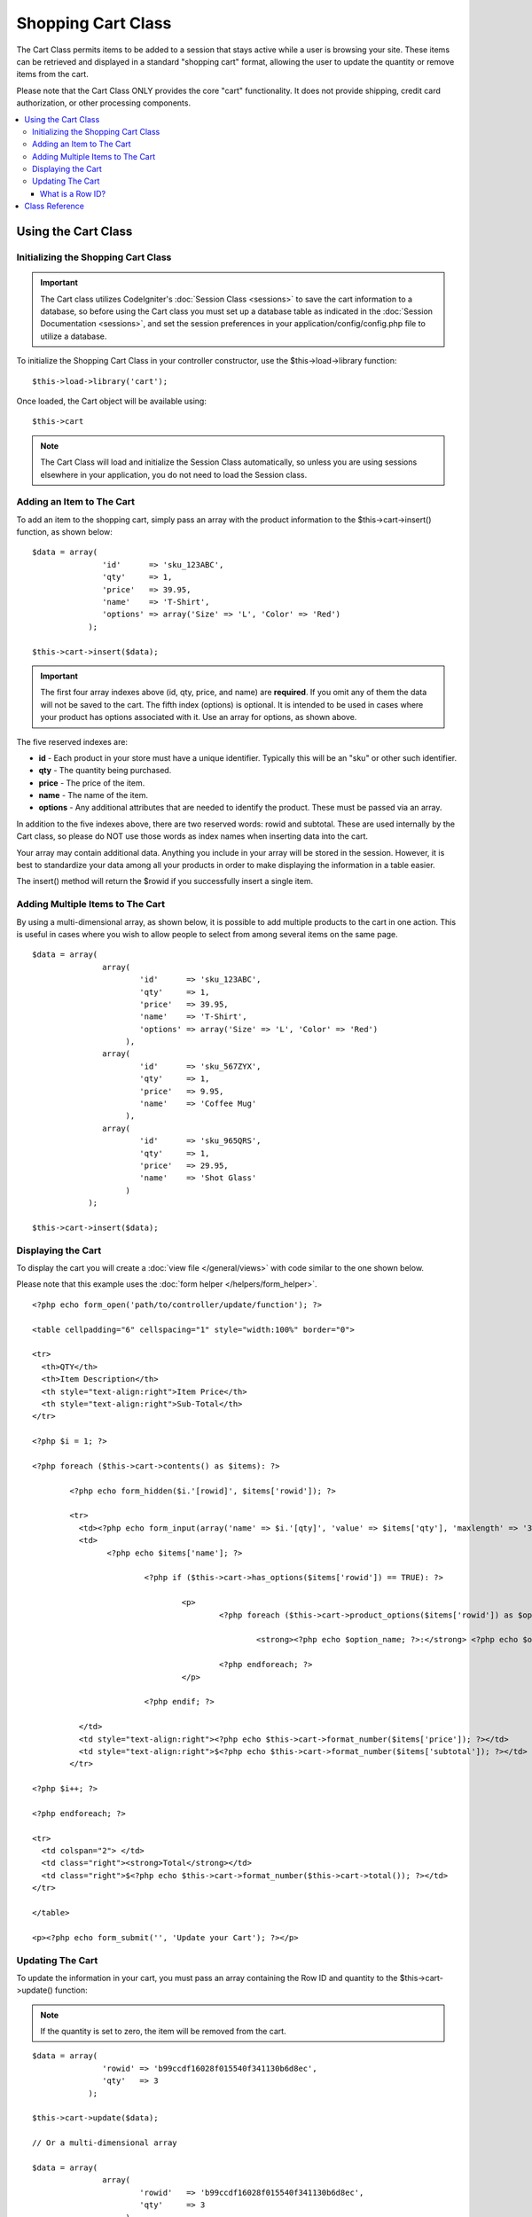 ###################
Shopping Cart Class
###################

The Cart Class permits items to be added to a session that stays active
while a user is browsing your site. These items can be retrieved and
displayed in a standard "shopping cart" format, allowing the user to
update the quantity or remove items from the cart.

Please note that the Cart Class ONLY provides the core "cart"
functionality. It does not provide shipping, credit card authorization,
or other processing components.

.. contents::
  :local:

.. raw:: html

  <div class="custom-index container"></div>

********************
Using the Cart Class
********************

Initializing the Shopping Cart Class
====================================

.. important:: The Cart class utilizes CodeIgniter's :doc:`Session
	Class <sessions>` to save the cart information to a database, so
	before using the Cart class you must set up a database table as
	indicated in the :doc:`Session Documentation <sessions>`, and set the
	session preferences in your application/config/config.php file to
	utilize a database.

To initialize the Shopping Cart Class in your controller constructor,
use the $this->load->library function::

	$this->load->library('cart');

Once loaded, the Cart object will be available using::

	$this->cart

.. note:: The Cart Class will load and initialize the Session Class
	automatically, so unless you are using sessions elsewhere in your
	application, you do not need to load the Session class.

Adding an Item to The Cart
==========================

To add an item to the shopping cart, simply pass an array with the
product information to the $this->cart->insert() function, as shown
below::

	$data = array(
	               'id'      => 'sku_123ABC',
	               'qty'     => 1,
	               'price'   => 39.95,
	               'name'    => 'T-Shirt',
	               'options' => array('Size' => 'L', 'Color' => 'Red')
	            );

	$this->cart->insert($data);

.. important:: The first four array indexes above (id, qty, price, and
	name) are **required**. If you omit any of them the data will not be
	saved to the cart. The fifth index (options) is optional. It is intended
	to be used in cases where your product has options associated with it.
	Use an array for options, as shown above.

The five reserved indexes are:

-  **id** - Each product in your store must have a unique identifier.
   Typically this will be an "sku" or other such identifier.
-  **qty** - The quantity being purchased.
-  **price** - The price of the item.
-  **name** - The name of the item.
-  **options** - Any additional attributes that are needed to identify
   the product. These must be passed via an array.

In addition to the five indexes above, there are two reserved words:
rowid and subtotal. These are used internally by the Cart class, so
please do NOT use those words as index names when inserting data into
the cart.

Your array may contain additional data. Anything you include in your
array will be stored in the session. However, it is best to standardize
your data among all your products in order to make displaying the
information in a table easier.

The insert() method will return the $rowid if you successfully insert a
single item.

Adding Multiple Items to The Cart
=================================

By using a multi-dimensional array, as shown below, it is possible to
add multiple products to the cart in one action. This is useful in cases
where you wish to allow people to select from among several items on the
same page.

::

	$data = array(
	               array(
	                       'id'      => 'sku_123ABC',
	                       'qty'     => 1,
	                       'price'   => 39.95,
	                       'name'    => 'T-Shirt',
	                       'options' => array('Size' => 'L', 'Color' => 'Red')
	                    ),
	               array(
	                       'id'      => 'sku_567ZYX',
	                       'qty'     => 1,
	                       'price'   => 9.95,
	                       'name'    => 'Coffee Mug'
	                    ),
	               array(
	                       'id'      => 'sku_965QRS',
	                       'qty'     => 1,
	                       'price'   => 29.95,
	                       'name'    => 'Shot Glass'
	                    )
	            );

	$this->cart->insert($data);

Displaying the Cart
===================

To display the cart you will create a :doc:`view
file </general/views>` with code similar to the one shown below.

Please note that this example uses the :doc:`form
helper </helpers/form_helper>`.

::

	<?php echo form_open('path/to/controller/update/function'); ?>

	<table cellpadding="6" cellspacing="1" style="width:100%" border="0">

	<tr>
	  <th>QTY</th>
	  <th>Item Description</th>
	  <th style="text-align:right">Item Price</th>
	  <th style="text-align:right">Sub-Total</th>
	</tr>

	<?php $i = 1; ?>

	<?php foreach ($this->cart->contents() as $items): ?>

		<?php echo form_hidden($i.'[rowid]', $items['rowid']); ?>

		<tr>
		  <td><?php echo form_input(array('name' => $i.'[qty]', 'value' => $items['qty'], 'maxlength' => '3', 'size' => '5')); ?></td>
		  <td>
			<?php echo $items['name']; ?>

				<?php if ($this->cart->has_options($items['rowid']) == TRUE): ?>

					<p>
						<?php foreach ($this->cart->product_options($items['rowid']) as $option_name => $option_value): ?>

							<strong><?php echo $option_name; ?>:</strong> <?php echo $option_value; ?><br />

						<?php endforeach; ?>
					</p>

				<?php endif; ?>

		  </td>
		  <td style="text-align:right"><?php echo $this->cart->format_number($items['price']); ?></td>
		  <td style="text-align:right">$<?php echo $this->cart->format_number($items['subtotal']); ?></td>
		</tr>

	<?php $i++; ?>

	<?php endforeach; ?>

	<tr>
	  <td colspan="2"> </td>
	  <td class="right"><strong>Total</strong></td>
	  <td class="right">$<?php echo $this->cart->format_number($this->cart->total()); ?></td>
	</tr>

	</table>

	<p><?php echo form_submit('', 'Update your Cart'); ?></p>

Updating The Cart
=================

To update the information in your cart, you must pass an array
containing the Row ID and quantity to the $this->cart->update()
function:

.. note:: If the quantity is set to zero, the item will be removed from
	the cart.

::

	$data = array(
	               'rowid' => 'b99ccdf16028f015540f341130b6d8ec',
	               'qty'   => 3
	            );

	$this->cart->update($data);

	// Or a multi-dimensional array

	$data = array(
	               array(
	                       'rowid'   => 'b99ccdf16028f015540f341130b6d8ec',
	                       'qty'     => 3
	                    ),
	               array(
	                       'rowid'   => 'xw82g9q3r495893iajdh473990rikw23',
	                       'qty'     => 4
	                    ),
	               array(
	                       'rowid'   => 'fh4kdkkkaoe30njgoe92rkdkkobec333',
	                       'qty'     => 2
	                    )
	            );

	$this->cart->update($data);

What is a Row ID?
*****************

The row ID is a unique identifier that is
generated by the cart code when an item is added to the cart. The reason
a unique ID is created is so that identical products with different
options can be managed by the cart.

For example, let's say someone buys two identical t-shirts (same product
ID), but in different sizes. The product ID (and other attributes) will
be identical for both sizes because it's the same shirt. The only
difference will be the size. The cart must therefore have a means of
identifying this difference so that the two sizes of shirts can be
managed independently. It does so by creating a unique "row ID" based on
the product ID and any options associated with it.

In nearly all cases, updating the cart will be something the user does
via the "view cart" page, so as a developer, it is unlikely that you
will ever have to concern yourself with the "row ID", other than making
sure your "view cart" page contains this information in a hidden form
field, and making sure it gets passed to the update function when the
update form is submitted. Please examine the construction of the "view
cart" page above for more information.


***************
Class Reference
***************

.. class:: CI_Cart

	.. attribute:: $product_id_rules = '\.a-z0-9_-'

		These are the regular expression rules that we use to validate the product
		ID - alpha-numeric, dashes, underscores, or periods by default

	.. attribute:: $product_name_rules	= '\w \-\.\:'

		These are the regular expression rules that we use to validate the product ID and product name - alpha-numeric, dashes, underscores, colons or periods by
		default

	.. attribute:: $product_name_safe = TRUE

		Whether or not to only allow safe product names. Default TRUE.


	.. method:: insert([$items = array()])

		:param array $items: the items to insert into the cart
		:returns: bool

		Insert items into the cart and save it to the session table. Returns TRUE
		on success and FALSE on failure.


	.. method:: update([$items = array()])

		:param array $items: the items to update in the cart
		:returns: bool

		This method permits the quantity of a given item to be changed.
		Typically it is called from the "view cart" page if a user makes changes
		to the quantity before checkout. That array must contain the product ID
		and quantity for each item.


	.. method:: remove($rowid)

		:param int $rowid: the ID of the item to remove from the cart
		:returns: bool

		Allows you to remove an item from the shopping cart by passing it the
		``$rowid``.


	.. method:: total()

		:returns: int

		Displays the total amount in the cart.


	.. method:: total_items()

		:returns: int

		Displays the total number of items in the cart.


	.. method:: contents([$newest_first = FALSE])

		:param bool $newest_first: order the array with newest first?
		:returns: array

		Returns an array containing everything in the cart. You can sort the
		order by which the array is returned by passing it TRUE where the contents
		will be sorted from newest to oldest, otherwise it is sorted from oldest
		to newest.


	.. method:: get_item($row_id)

		:param int $row_id: the row ID to retrieve
		:returns: array

		Returns an array containing data for the item matching the specified row
		ID, or FALSE if no such item exists.


	.. method:: has_options($row_id = '')

		:param int $row_id: the row ID to inspect
		:returns: bool

		Returns TRUE (boolean) if a particular row in the cart contains options.
		This method is designed to be used in a loop with :meth:contents:, since
		you must pass the rowid to this function, as shown in the Displaying
		the Cart example above.


	.. method:: product_options([$row_id = ''])

		:param int $row_id: the row ID
		:returns: array

		Returns an array of options for a particular product. This method is
		designed to be used in a loop with :meth:contents:, since you
		must pass the rowid to this method, as shown in the Displaying the
		Cart example above.


	.. method:: destroy()

		:returns: void

		Permits you to destroy the cart. This method will likely be called
		when you are finished processing the customer's order.